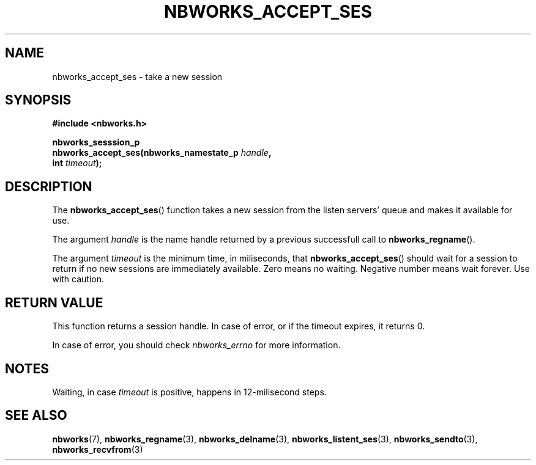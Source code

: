 .TH NBWORKS_ACCEPT_SES 3  2013-05-01 "" "Nbworks Manual"
.SH NAME
nbworks_accept_ses \- take a new session
.SH SYNOPSIS
.nf
.B #include <nbworks.h>
.sp
.BI "nbworks_sesssion_p"
.br
.BI "  nbworks_accept_ses(nbworks_namestate_p " handle ","
.br
.BI "                     int " timeout ");"
.fi
.SH DESCRIPTION
The \fBnbworks_accept_ses\fP() function takes a new session from the
listen servers' queue and makes it available for use.
.PP
The argument \fIhandle\fP is the name handle returned by a previous
successfull call to \fBnbworks_regname\fP().
.PP
The argument \fItimeout\fP is the minimum time, in miliseconds, that
\fBnbworks_accept_ses\fP() should wait for a session to return if no
new sessions are immediately available. Zero means no
waiting. Negative number means wait forever. Use with caution.
.SH "RETURN VALUE"
This function returns a session handle. In case of error, or if the
timeout expires, it returns 0.
.PP
In case of error, you should check \fInbworks_errno\fP for more
information.
.SH NOTES
Waiting, in case \fItimeout\fP is positive, happens in 12-milisecond
steps.
.SH "SEE ALSO"
.BR nbworks (7),
.BR nbworks_regname (3),
.BR nbworks_delname (3),
.BR nbworks_listent_ses (3),
.BR nbworks_sendto (3),
.BR nbworks_recvfrom (3)
